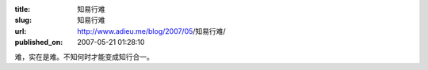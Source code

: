 :title: 知易行难
:slug: 知易行难
:url: http://www.adieu.me/blog/2007/05/知易行难/
:published_on: 2007-05-21 01:28:10

难，实在是难。不知何时才能变成知行合一。
